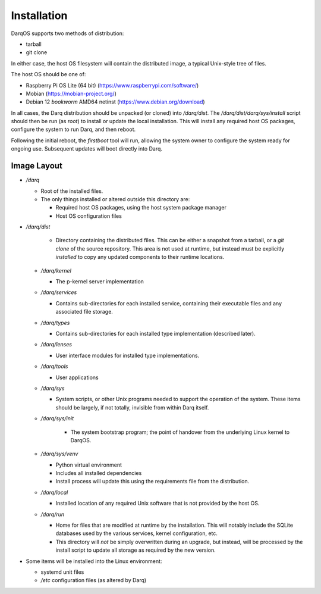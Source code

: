 Installation
============

DarqOS supports two methods of distribution:

* tarball
* git clone

In either case, the host OS filesystem will contain the distributed image,
a typical Unix-style tree of files.

The host OS should be one of:

* Raspberry Pi OS Lite (64 bit) (https://www.raspberrypi.com/software/)
* Mobian (https://mobian-project.org/)
* Debian 12 *bookworm* AMD64 netinst (https://www.debian.org/download)

In all cases, the Darq distribution should be unpacked (or cloned)
into `/darq/dist`.  The `/darq/dist/darq/sys/install` script should then
be run (as `root`) to install or update the local installation.  This will
install any required host OS packages, configure the system to run
Darq, and then reboot.

Following the initial reboot, the *firstboot* tool will run, allowing
the system owner to configure the system ready for ongoing use.
Subsequent updates will boot directly into Darq.

Image Layout
------------

* `/darq`

  * Root of the installed files.
  * The only things installed or altered outside this directory are:

    * Required host OS packages, using the host system package manager
    * Host OS configuration files

* `/darq/dist`

    * Directory containing the distributed files.  This can be either
      a snapshot from a tarball, or a `git clone` of the source
      repository.  This area is not used at runtime, but instead must
      be explicitly *installed* to copy any updated components to
      their runtime locations.

  * `/darq/kernel`

    * The p-kernel server implementation

  * `/darq/services`

    * Contains sub-directories for each installed service, containing
      their executable files and any associated file storage.

  * `/darq/types`

    * Contains sub-directories for each installed type implementation
      (described later).

  * `/darq/lenses`

    * User interface modules for installed type implementations.

  * `/darq/tools`

    * User applications

  * `/darq/sys`

    * System scripts, or other Unix programs needed to support the
      operation of the system.  These items should be largely, if
      not totally, invisible from within Darq itself.

  * `/darq/sys/init`

      * The system bootstrap program; the point of handover from the
        underlying Linux kernel to DarqOS.

  * `/darq/sys/venv`

    * Python virtual environment
    * Includes all installed dependencies
    * Install process will update this using the requirements
      file from the distribution.

  * `/darq/local`

    * Installed location of any required Unix software that is not
      provided by the host OS.

  * `/darq/run`

    * Home for files that are modified at runtime by the installation.
      This will notably include the SQLite databases used by the
      various services, kernel configuration, etc.
    * This directory will *not* be simply overwritten during an
      upgrade, but instead, will be processed by the install script to
      update all storage as required by the new version.

* Some items will be installed into the Linux environment:

  * systemd unit files
  * `/etc` configuration files (as altered by Darq)
